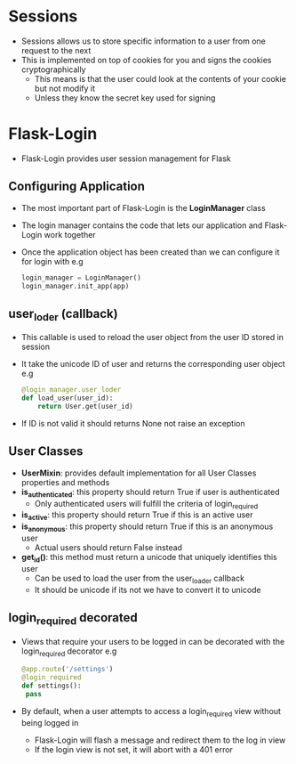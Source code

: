 * Sessions
 - Sessions allows us to store specific information to a user from one request to the next
 - This is implemented on top of cookies for you and signs the cookies cryptographically
   - This means is that the user could look at the contents of your cookie but not modify it
   - Unless they know the secret key used for signing
* Flask-Login
 - Flask-Login provides user session management for Flask
** Configuring Application
 - The most important part of Flask-Login is the *LoginManager* class
 - The login manager contains the code that lets our application and Flask-Login work together
 - Once the application object has been created than we can configure it for login with
   e.g
   #+BEGIN_SRC python
   login_manager = LoginManager()
   login_manager.init_app(app)
   #+END_SRC
** user_loder (callback)
 - This callable is used to reload the user object from the user ID stored in session
 - It take the unicode ID of user and returns the corresponding user object
   e.g
   #+BEGIN_SRC python
   @login_manager.user_loder
   def load_user(user_id):
       return User.get(user_id)
   #+END_SRC
 - If ID is not valid it should returns None not raise an exception
** User Classes
 - *UserMixin*: provides default implementation for all User Classes properties and methods
 - *is_authenticated*: this property should return True if user is authenticated
   - Only authenticated users will fulfill the criteria of login_required
 - *is_active*: this property should return True if this is an active user
 - *is_anonymous*: this property should return True if this is an anonymous user
   - Actual users should return False instead
 - *get_id()*: this method must return a unicode that uniquely identifies this user
   - Can be used to load the user from the user_loader callback
   - It should be unicode if its not we have to convert it to unicode
** login_required decorated
 - Views that require your users to be logged in can be decorated with the login_required decorator
   e.g
   #+BEGIN_SRC python
   @app.route('/settings')
   @login_required
   def settings():
    pass
   #+END_SRC
 - By default, when a user attempts to access a login_required view without being logged in
   - Flask-Login will flash a message and redirect them to the log in view
   - If the login view is not set, it will abort with a 401 error
